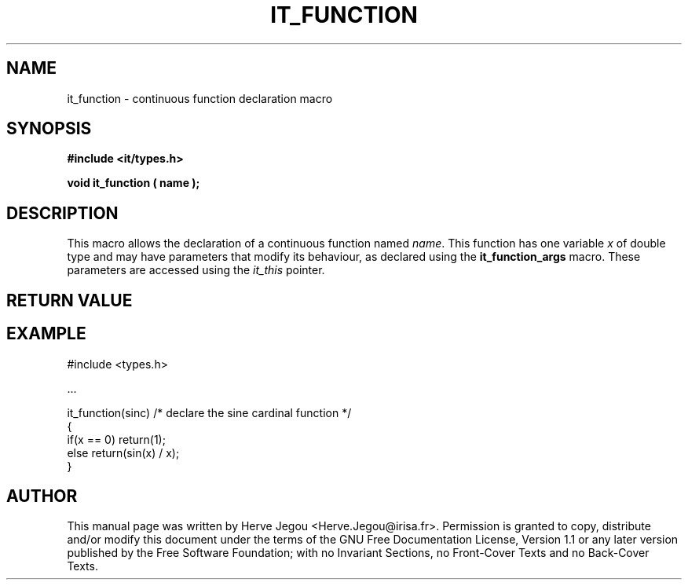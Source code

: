 .\" This manpage has been automatically generated by docbook2man 
.\" from a DocBook document.  This tool can be found at:
.\" <http://shell.ipoline.com/~elmert/comp/docbook2X/> 
.\" Please send any bug reports, improvements, comments, patches, 
.\" etc. to Steve Cheng <steve@ggi-project.org>.
.TH "IT_FUNCTION" "3" "01 August 2006" "" ""

.SH NAME
it_function \- continuous function declaration macro
.SH SYNOPSIS
.sp
\fB#include <it/types.h>
.sp
void it_function ( name
);
\fR
.SH "DESCRIPTION"
.PP
This macro allows the declaration of a continuous function named \fIname\fR\&. This function has one variable \fIx\fR of double type and may have parameters that modify its behaviour, as declared using the \fBit_function_args\fR macro. These parameters are accessed using the \fIit_this\fR pointer.  
.SH "RETURN VALUE"
.PP
.SH "EXAMPLE"

.nf

#include <types.h>

\&...

it_function(sinc) /* declare the sine cardinal function */
{
if(x == 0) return(1);
else       return(sin(x) / x);
}
.fi
.SH "AUTHOR"
.PP
This manual page was written by Herve Jegou <Herve.Jegou@irisa.fr>\&.
Permission is granted to copy, distribute and/or modify this
document under the terms of the GNU Free
Documentation License, Version 1.1 or any later version
published by the Free Software Foundation; with no Invariant
Sections, no Front-Cover Texts and no Back-Cover Texts.
